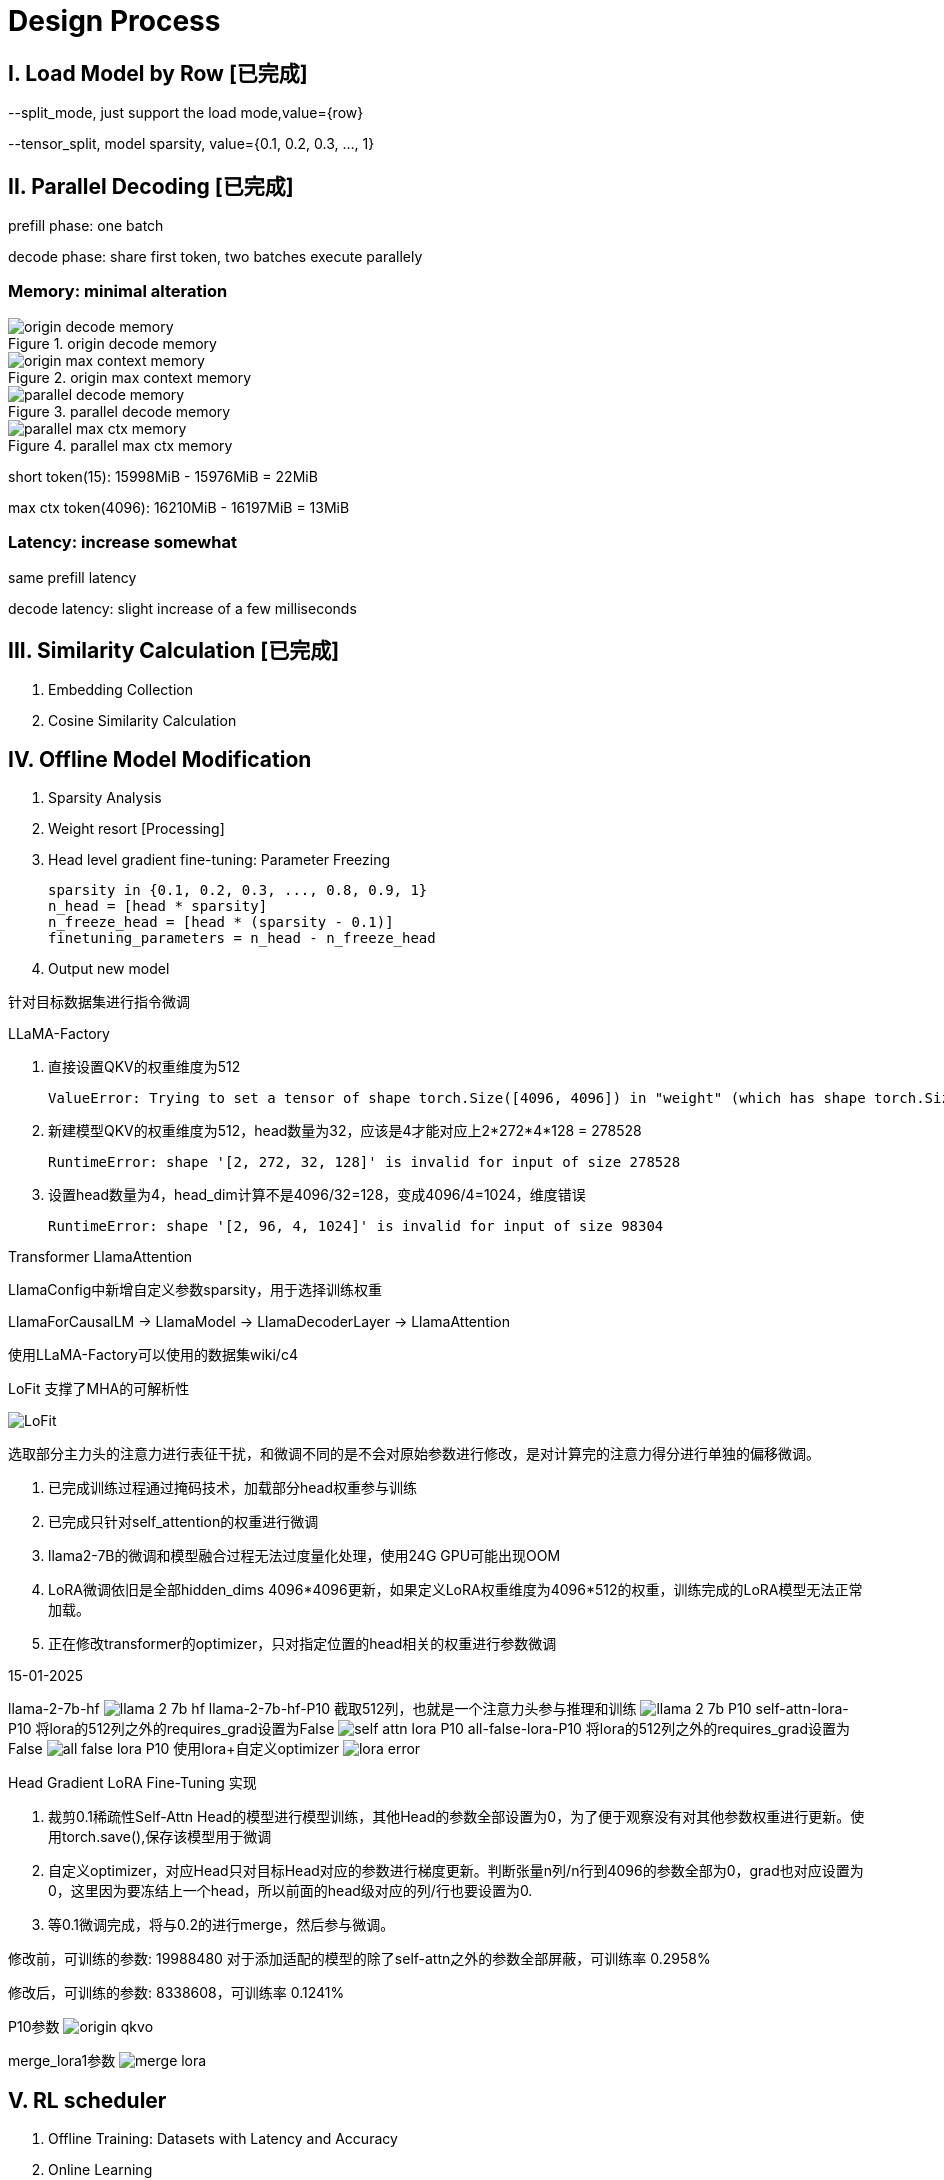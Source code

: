 = Design Process

== I. Load Model by Row icon:已完成[role="green", title="已完成"]

--split_mode, just support the load mode,value={row}

--tensor_split, model sparsity, value={0.1, 0.2, 0.3, ..., 1}

== II. Parallel Decoding icon:已完成[role="green", title="已完成"]

prefill phase: one batch

decode phase: share first token, two batches execute parallely

=== Memory: minimal alteration
.origin decode memory
image::origin decode memory.png[]

.origin max context memory
image::origin max context memory.png[]

.parallel decode memory
image::parallel decode memory.png[]

.parallel max ctx memory
image::parallel max ctx memory.png[]

short token(15): 15998MiB - 15976MiB = 22MiB

max ctx token(4096): 16210MiB - 16197MiB = 13MiB

=== Latency: increase somewhat
same prefill latency

decode latency: slight increase of a few milliseconds

== III. Similarity Calculation icon:已完成[role="green", title="已完成"]

. Embedding Collection
. Cosine Similarity Calculation

== IV. Offline Model Modification
. Sparsity Analysis
. Weight resort icon:Processing[role="yellow", title="process"]
. Head level gradient fine-tuning: Parameter Freezing

    sparsity in {0.1, 0.2, 0.3, ..., 0.8, 0.9, 1}
    n_head = [head * sparsity]
    n_freeze_head = [head * (sparsity - 0.1)]
    finetuning_parameters = n_head - n_freeze_head

. Output new model

针对目标数据集进行指令微调

LLaMA-Factory

. 直接设置QKV的权重维度为512

    ValueError: Trying to set a tensor of shape torch.Size([4096, 4096]) in "weight" (which has shape torch.Size([512, 4096])), this looks incorrect.

. 新建模型QKV的权重维度为512，head数量为32，应该是4才能对应上2*272*4*128 = 278528

    RuntimeError: shape '[2, 272, 32, 128]' is invalid for input of size 278528

. 设置head数量为4，head_dim计算不是4096/32=128，变成4096/4=1024，维度错误

    RuntimeError: shape '[2, 96, 4, 1024]' is invalid for input of size 98304

Transformer LlamaAttention

LlamaConfig中新增自定义参数sparsity，用于选择训练权重

LlamaForCausalLM -> LlamaModel -> LlamaDecoderLayer -> LlamaAttention

使用LLaMA-Factory可以使用的数据集wiki/c4

LoFit 支撑了MHA的可解析性

image::LoFit.png[]

    选取部分主力头的注意力进行表征干扰，和微调不同的是不会对原始参数进行修改，是对计算完的注意力得分进行单独的偏移微调。



. 已完成训练过程通过掩码技术，加载部分head权重参与训练
. 已完成只针对self_attention的权重进行微调
. llama2-7B的微调和模型融合过程无法过度量化处理，使用24G GPU可能出现OOM
. LoRA微调依旧是全部hidden_dims 4096*4096更新，如果定义LoRA权重维度为4096*512的权重，训练完成的LoRA模型无法正常加载。
. 正在修改transformer的optimizer，只对指定位置的head相关的权重进行参数微调

15-01-2025

llama-2-7b-hf
image:llama-2-7b-hf.png[]
llama-2-7b-hf-P10 截取512列，也就是一个注意力头参与推理和训练
image:llama-2-7b-P10.png[]
self-attn-lora-P10 将lora的512列之外的requires_grad设置为False
image:self-attn-lora-P10.png[]
all-false-lora-P10 将lora的512列之外的requires_grad设置为False
image:all-false-lora-P10.png[]
使用lora+自定义optimizer
image:lora_error.png[]

.Head Gradient LoRA Fine-Tuning 实现
1. 裁剪0.1稀疏性Self-Attn Head的模型进行模型训练，其他Head的参数全部设置为0，为了便于观察没有对其他参数权重进行更新。使用torch.save(),保存该模型用于微调
2. 自定义optimizer，对应Head只对目标Head对应的参数进行梯度更新。判断张量n列/n行到4096的参数全部为0，grad也对应设置为0，这里因为要冻结上一个head，所以前面的head级对应的列/行也要设置为0.
3. 等0.1微调完成，将与0.2的进行merge，然后参与微调。

修改前，可训练的参数: 19988480
对于添加适配的模型的除了self-attn之外的参数全部屏蔽，可训练率 0.2958%

修改后，可训练的参数: 8338608，可训练率 0.1241%

P10参数
image:origin_qkvo.png[]

merge_lora1参数
image:merge_lora.png[]

== V. RL scheduler
. Offline Training: Datasets with Latency and Accuracy
. Online Learning

关于多头注意力机制
https://juejin.cn/post/6844904078137360398

image::MHA.png[]

Q_i=QW_i^Q,K_i=KW_i^K,V_i=VW_i^V,i=1,...,8
head_i=Attention(Q_i,K_i,V_i),i=1,...,8
MultiHead(Q,K,V)=Concact(head_1,...,head_8)W^O
这里，我们假设 Q,K,V∈R^{512},W_i^Q,W_i^K,W_i^V∈R^{512\times64},W^O∈R^{512\times512},head_i∈R^{64}

RL使用最简单的

baseline：
.llamacpp
.PowerInfer

.ELMS

推理速度提升
